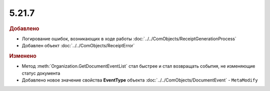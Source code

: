5.21.7
------

.. feed-entry::
  :date: 2018-05-29

.. rubric:: Добавлено

* Логирование ошибок, возникающих в ходе работы :doc:`../../ComObjects/ReceiptGenerationProcess`
* Добавлен объект :doc:`../../ComObjects/ReceiptError`

.. rubric:: Изменено

* Метод :meth:`Organization.GetDocumentEventList` стал быстрее и стал возвращать события, не изменяющие статус документа
* Добавлено новое значение свойства **EventType** объекта :doc:`../../ComObjects/DocumentEvent` - ``MetaModify``
